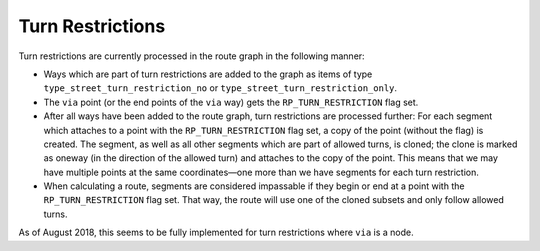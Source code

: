 .. _turn_restrictions:

Turn Restrictions
=================

Turn restrictions are currently processed in the route graph in the
following manner:

-  Ways which are part of turn restrictions are added to the graph as
   items of type ``type_street_turn_restriction_no`` or
   ``type_street_turn_restriction_only``.
-  The ``via`` point (or the end points of the ``via`` way) gets the
   ``RP_TURN_RESTRICTION`` flag set.
-  After all ways have been added to the route graph, turn restrictions
   are processed further: For each segment which attaches to a point
   with the ``RP_TURN_RESTRICTION`` flag set, a copy of the point
   (without the flag) is created. The segment, as well as all other
   segments which are part of allowed turns, is cloned; the clone is
   marked as oneway (in the direction of the allowed turn) and attaches
   to the copy of the point. This means that we may have multiple points
   at the same coordinates—one more than we have segments for each turn
   restriction.
-  When calculating a route, segments are considered impassable if they
   begin or end at a point with the ``RP_TURN_RESTRICTION`` flag set.
   That way, the route will use one of the cloned subsets and only
   follow allowed turns.

As of August 2018, this seems to be fully implemented for turn
restrictions where ``via`` is a node.
